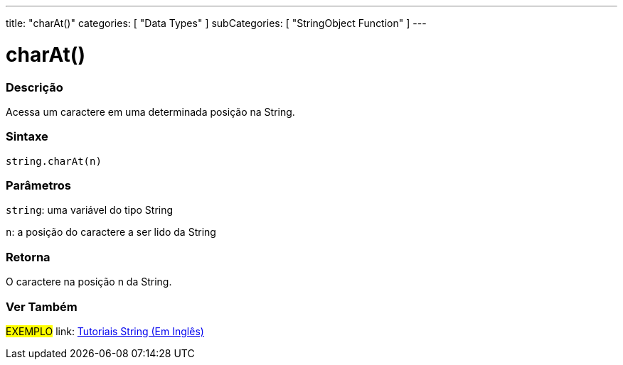 ---
title: "charAt()"
categories: [ "Data Types" ]
subCategories: [ "StringObject Function" ]
---

= charAt()

// OVERVIEW SECTION STARTS
[#overview]
--

[float]
=== Descrição
Acessa um caractere em uma determinada posição na String.

[%hardbreaks]


[float]
=== Sintaxe
[source,arduino]
----
string.charAt(n)
----

[float]
=== Parâmetros
`string`: uma variável do tipo String

`n`: a posição do caractere a ser lido da String


[float]
=== Retorna
O caractere na posição n da String.

--
// OVERVIEW SECTION ENDS



// HOW TO USE SECTION ENDS


// SEE ALSO SECTION
[#see_also]
--

[float]
=== Ver Também

[role="example"]
#EXEMPLO# link: https://www.arduino.cc/en/Tutorial/BuiltInExamples#strings[Tutoriais String (Em Inglês)] +
--
// SEE ALSO SECTION ENDS
